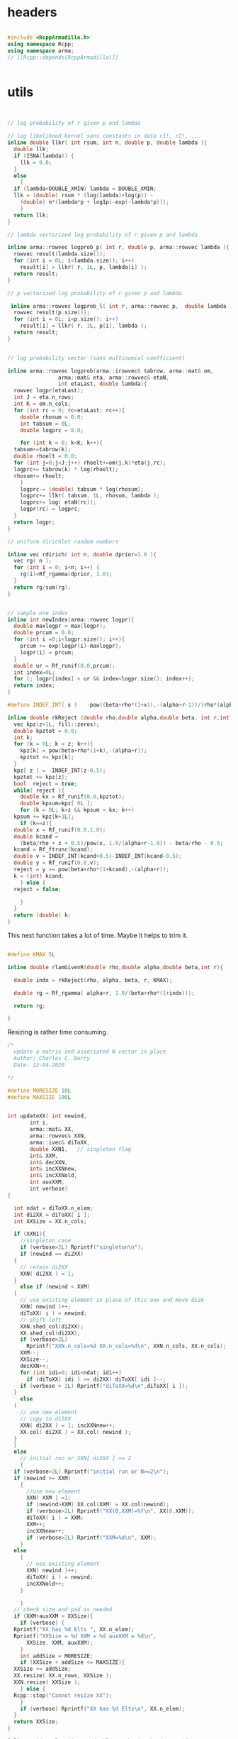 

# source code for the package

* headers

#+name: arma-headers
#+begin_src cpp

  #include <RcppArmadillo.h>
  using namespace Rcpp;
  using namespace arma;
  // [[Rcpp::depends(RcppArmadillo)]]


#+end_src


* utils

#+name: logprob_Rplus
#+begin_src cpp


  // log probability of r given p and lambda

  // log likelihood kernel sans constants in data r1!, r2!, ...
  inline double llkr( int rsum, int n, double p, double lambda ){
    double llk;
    if (ISNA(lambda)) {
      llk = 0.0;
    }
    else
      {
	if (lambda<DOUBLE_XMIN) lambda = DOUBLE_XMIN;
	llk = (double) rsum * (log(lambda)+log(p)) -
	  (double) n*(lambda*p + log1p(-exp(-lambda*p)));
      }
    return llk;
  }

  // lambda vectorized log probability of r given p and lambda

  inline arma::rowvec logprob_p( int r, double p, arma::rowvec lambda ){
    rowvec result(lambda.size());
    for (int i = 0L; i<lambda.size(); i++) 
      result[i] = llkr( r, 1L, p, lambda[i] );
    return result;
  }    

  // p vectorized log probability of r given p and lambda

   inline arma::rowvec logprob_l( int r, arma::rowvec p,  double lambda ){
    rowvec result(p.size());
    for (int i = 0L; i<p.size(); i++) 
      result[i] = llkr( r, 1L, p[i], lambda );
    return result;
  }    

#+end_src

#+name: logprobMulti
#+begin_src cpp

  // log probability vector (sans multinomial coefficient)

  inline arma::rowvec logprob(arma::irowvec& tabrow, arma::mat& om,
			      arma::mat& eta, arma::rowvec& etaN,
			      int etaLast, double lambda){
    rowvec logpr(etaLast);
    int J = eta.n_rows;
    int K = om.n_cols;
    for (int rc = 0; rc<etaLast; rc++){
      double rhosum = 0.0;
      int tabsum = 0L;
      double logprc = 0.0;

      for (int k = 0; k<K; k++){
	tabsum+=tabrow(k);
	double rhoelt = 0.0;
	for (int j=0;j<J;j++) rhoelt+=om(j,k)*eta(j,rc);
	logprc+= tabrow(k) * log(rhoelt);
	rhosum+= rhoelt;
      }
      logprc-= (double) tabsum * log(rhosum);
      logprc+= llkr( tabsum, 1L, rhosum, lambda );
      logprc+= log( etaN(rc));
      logpr(rc) = logprc;
    }
    return logpr;
  }

#+end_src

#+name: rdirich
#+begin_src cpp
  // uniform dirichlet random numbers

  inline vec rdirich( int n, double dprior=1.0 ){
    vec rg( n );
    for (int i = 0; i<n; i++) {
      rg(i)=Rf_rgamma(dprior, 1.0);
    }
    return rg/sum(rg);
  }

#+end_src

#+name: newIndex
#+begin_src cpp

  // sample one index
  inline int newIndex(arma::rowvec logpr){
    double maxlogpr = max(logpr);
    double prcum = 0.0;
    for (int i =0;i<logpr.size(); i++){
      prcum += exp(logpr(i)-maxlogpr);
      logpr(i) = prcum;
    }  
    double ur = Rf_runif(0.0,prcum);
    int index=0L;
    for (; logpr[index] < ur && index<logpr.size(); index++);
    return index;
  }

#+end_src

#+name: rkReject
#+begin_src cpp
  #define INDEF_INT( x )   -pow((beta+rho*(1+x)),-(alpha+r-1))/(rho*(alpha+r-1))

  inline double rkReject (double rho,double alpha,double beta, int r,int z){
    vec kpz(z+1L, fill::zeros);
    double kpztot = 0.0;
    int k;
    for (k = 0L; k < z; k++){
      kpz[k] = pow(beta+rho*(1+k),-(alpha+r));
      kpztot += kpz[k];
    }
    kpz[ z ] = -INDEF_INT(z-0.5);
    kpztot += kpz[z];
    bool  reject = true;
    while( reject ){
      double kx = Rf_runif(0.0,kpztot);
      double kpsum=kpz[ 0L ];
      for (k = 0L; k<z && kpsum < kx; k++)
	kpsum += kpz[k+1L];
      if (k==z){
	double x = Rf_runif(0.0,1.0);
	double kcand =
	  (beta/rho + z + 0.5)/pow(x, 1.0/(alpha+r-1.0)) - beta/rho - 0.5;
	kcand = Rf_ftrunc(kcand);
	double v = INDEF_INT(kcand+0.5)-INDEF_INT(kcand-0.5);
	double y = Rf_runif(0.0,v);
	reject = y >= pow(beta+rho*(1+kcand),-(alpha+r));
	k = (int) kcand;
      } else {
	reject = false;

      }
    }
    return (double) k;
  }

#+end_src

This next function takes a lot of time. Maybe it helps to trim it.

#+name: rlamGivenR
#+begin_src cpp

  #define KMAX 5L

  inline double rlamGivenR(double rho,double alpha,double beta,int r){

    double indx = rkReject(rho, alpha, beta, r, KMAX);

    double rg = Rf_rgamma( alpha+r, 1.0/(beta+rho*(1+indx)));

    return rg;

  }

#+end_src


Resizing is rather time consuming.

#+name: updateXX
#+begin_src cpp
  /*
    update a matrix and associated N vector in place
    Author: Charles C. Berry
    Date: 12-04-2020

  ,*/

  #define MORESIZE 10L
  #define MAXSIZE 100L


  int updateXX( int newind,
		 int i,
		 arma::mat& XX,
		 arma::rowvec& XXN,
		 arma::ivec& diToXX,
		 double XXN1,	// singleton flag
		 int& XXM,
		 int& decXXN,  
		 int& incXXNnew,
		 int& incXXNold,
		 int auxXXM,
		 int verbose)
  {

    int ndat = diToXX.n_elem;
    int di2XX = diToXX[ i ];
    int XXSize = XX.n_cols;

    if (XXN1){
      //singleton case
      if (verbose>2L) Rprintf("singleton\n");
      if (newind == di2XX)
	{
	  // retain di2XX
	  XXN( di2XX ) = 1;
	}
      else if (newind < XXM)
	{
	  // use existing element in place of this one and move di2e
	  XXN( newind )++;
	  diToXX( i ) = newind;
	  // shift left
	  XXN.shed_col(di2XX);
	  XX.shed_col(di2XX);
	  if (verbose>2L)
	    Rprintf("XXN.n_cols=%d XX.n_cols=%d\n", XXN.n_cols, XX.n_cols);
	  XXM--;
	  XXSize--;
	  decXXN++;
	  for (int idi=0; idi<ndat; idi++) 
	    if (diToXX[ idi ] >= di2XX) diToXX[ idi ]--;
	  if (verbose > 2L) Rprintf("diToXX=%d\n",diToXX[ i ]);
	}
      else
	{
	  // use new element
	  // copy to di2XX
	  XXN( di2XX ) = 1; incXXNnew++;
	  XX.col( di2XX ) = XX.col( newind );
	} 
    }
    else
      // initial run or XXN[ di2XX ] >= 2
      {
	if (verbose>2L) Rprintf("initial run or N>=2\n");
	if (newind >= XXM)
	  {
	    //use new element
	    XXN( XXM ) =1;
	    if (newind>XXM) XX.col(XXM) = XX.col(newind);
	    if (verbose>2L) Rprintf("XX(0,XXM)=%f\n", XX(0,XXM));
	    diToXX( i ) = XXM;
	    XXM++;
	    incXXNnew++;
	    if (verbose>2L) Rprintf("XXM=%d\n", XXM);
	  }
	else
	  {
	    // use existing element
	    XXN( newind )++;
	    diToXX( i ) = newind;
	    incXXNold++;
	  }

      }
    // check size and pad as needed
    if (XXM+auxXXM > XXSize){
      if (verbose) {
	Rprintf("XX has %d Elts ", XX.n_elem);
	Rprintf("XXSize = %d XXM = %d auxXXM = %d\n",
		XXSize, XXM, auxXXM);
      }
      int addSize = MORESIZE;
      if (XXSize + addSize <= MAXSIZE){
	XXSize += addSize;
	XX.resize( XX.n_rows, XXSize ); 
	XXN.resize( XXSize );
      } else {
	Rcpp::stop("Cannot resize XX");
      }
      if (verbose) Rprintf("XX has %d Elts\n", XX.n_elem);
    }
    return XXSize;
  }

#+end_src


#+name: rmultnm
#+begin_src cpp :noweb yes
  inline void rmultnm(int n, double* prob, int k, int* rn){
    double prsum = 0.0;
    for (int i=0; i<k; i++) prsum += prob[i];
    for (int i=0; i<k; i++) prob[i] /= prsum;
    Rf_rmultinom(n, prob,k,rn);
  }
#+end_src



#+name: rN0GivenN1
#+begin_src cpp :noweb yes
  inline int rN0GivenN1( int N1, double lambda, double rhoplus ){
    return  Rf_rnbinom( (double) N1, -expm1(-lambda * rhoplus ) );
  }

#+end_src

* auxGibbs

#+name: auxGibbs
#+begin_src cpp
  /*
    auxGibbs.cpp

    Auxiliary Gibbs Sampler for negative multinomial sampler of cell
    type proportions.

    Author: Charles C. Berry
    Date: 24-01-2020
    10-01-2020
    22-04-2019
    16-060-2019
  ,*/

  /* assume
     imat tab = wtab["tab"];
     ivec di = wtab["data.index"];
     di = di - 1L;
     di, dataTo[Eta|Lambda] are zero based
  ,*/

  // [[Rcpp::export]]
  List auxGibbs(arma::imat& tab, arma::ivec& di, arma::mat& om, 
		arma::mat eta,
		arma::rowvec etaN,
		arma::ivec diToEta,
		arma::rowvec lambda,
		arma::rowvec lambdaN,
		arma::ivec diToLambda,
		int etaM = 0L,
		int auxM = 5L, double alpha = 100.0,
		int lambdaM = 0L,
		int auxLambdaM = 5L, double alphaLambda = 5.0,
		int ijvals = 0L,
		int verbose = 0L,
		double dprior=1.0,
		double lambdaShape=1.0,
		double lambdaRate=0.01) {
    // we get a list from R
    // pull std::vector<double> from R list
    // this is achieved through an implicit
    // call to Rcpp::as
  
    int etaCols = eta.n_cols;
    int lambdaSize = lambda.size();
    int J = om.n_rows;
    int ndat = di.size();
    int decN = 0L;
    int incNnew = 0L;
    int incNold = 0L;

    int decLambdaN = 0L;
    int incLambdaNnew = 0L;
    int incLambdaNold = 0L;

    for (int i=ijvals;
	 i<ndat && etaM+auxM <= etaCols && lambdaM+auxLambdaM <= lambdaSize;
	 i++){
  
      if (verbose>1L) Rprintf("i = %d\n",i);
    
      int di2e = diToEta[ i ];
      double etaN1; // singletons need one less 
      if (di2e >= 0L && etaN( di2e ) == 1.0){
	etaN1 = 1;
	etaN( di2e ) = alpha/auxM;
      }
      else
	{ etaN1 = 0; 
	  if (di2e>=0L) etaN( di2e )--;
	}
    
      int di2lam = diToLambda[ i ];
      double lambdaN1; // singletons need one less 
      if (di2lam >= 0L && lambdaN( di2lam ) == 1.0){
	lambdaN1 = 1.0;
	lambdaN( di2lam ) = alphaLambda/auxLambdaM;
      }
      else
	{ lambdaN1 = 0; 
	  if (di2lam>=0L) lambdaN( di2lam )--;
	}
    
      // sample auxM from prior
      for (int j = 0; j < auxM-etaN1; j++){
	eta.col(j + etaM ) = rdirich(J, dprior);
	etaN( j+etaM ) = alpha/auxM;
      }
    
      // rho and logprob
      // initially use lambdaVal = NA_REAL;
      double lambdaVal = (di2lam < 0 ) ? NA_REAL : lambda( di2lam );
    
      irowvec tr = tab.row(di( i ));
      int newind =
	newIndex(logprob( tr, om, eta, etaN,
			  etaM + auxM - (int) etaN1, lambdaVal));
    
      // update-eta
    
    
      etaCols = updateXX(  newind, i, eta, etaN, diToEta, etaN1, etaM,
		 decN, incNnew, incNold, auxM, verbose);
    
      // update-lambda
    
      // sample lambdaM from posterior
      double rhosum = (double) accu( trans(eta.col(newind))*om );
      int tabsum = arma::sum( tr );
      for (int j = 0; j < auxLambdaM-lambdaN1; j++){
	lambda(j + lambdaM ) =
	  rlamGivenR( rhosum, lambdaShape, lambdaRate, tabsum);
	lambdaN( j+lambdaM ) = alphaLambda/auxLambdaM;
      }
    
      newind = newIndex(logprob_p( tabsum, rhosum,
				   lambda.head(lambdaM+auxLambdaM) ) +
			log( lambdaN.head( lambdaM + auxLambdaM)));
    
      lambdaSize = updateXX(  newind, i, lambda, lambdaN, diToLambda, lambdaN1, lambdaM,
		 decLambdaN, incLambdaNnew, incLambdaNold, auxLambdaM, verbose);
    
    }
    if (verbose)  {
      Rprintf("delete Eta= %d add = %d use existing = %d ",
	      decN, incNnew, incNold);
      Rprintf("delete Lambda= %d add = %d use existing = %d\n",
	      decLambdaN, incLambdaNnew, incLambdaNold);
    }
    
    // return an R list; this is achieved
    // through an implicit call to Rcpp::wrap
    return List::create(_["eta"] = eta,
			_["etaN"] = etaN,
			_["dataToEta"] = diToEta,
			_["etaM"] = etaM,
			_["lambda"] = lambda,
			_["lambdaN"] = lambdaN,
			_["dataToLambda"] = diToLambda,
			_["lambdaM"] = lambdaM
			);
  }


#+end_src


* tests

Many src blocks can use Rcpp::sourceCpp(code="...").

However, strings with embedded backslash escapes will cause issues and
sometimes errors.

To obviate those, tangling to a temp file and using
Rcpp::sourceCpp("tempfilename.cpp") should work.

** rdirich

#+begin_src R :noweb yes
  Rcpp::sourceCpp(code='
  <<arma-headers>>
  <<rdirich>>
  // [[Rcpp::export]]
  vec call_rdirich( int n, double dprior=1.0 ){
  return rdirich( n, dprior );}
  ')

  ## test here
  set.seed(123)
  cr <- call_rdirich(5L,1.0)
  set.seed(123)
  rr <- prop.table(rgamma(5,1))

  if (all(cr==rr)) "PASS" else "FAIL"
#+end_src


** logprob_Rplus

#+begin_src R :noweb yes :session *R:cellTypeCompositions*
  Rcpp::sourceCpp(code='
  <<arma-headers>>
  <<logprob_Rplus>>
  // [[Rcpp::export]]
  double call_llkr( int rsum, int n, double p, double lambda ){
  return llkr( rsum, n, p,  lambda );}
  // [[Rcpp::export]]
  arma::rowvec call_logprob_p( int r, double p, arma::rowvec lambda ){
    return logprob_p(  r,  p,  lambda );}
  // [[Rcpp::export]]
  arma::rowvec call_logprob_l( int r, arma::rowvec p,  double lambda ){
  return logprob_l( r, p,  lambda );}
  ')

  ## test here

#+end_src

#+RESULTS:

#+begin_src R :noweb yes :session *R:cellTypeCompositions*

  R_llkr <- function(rsum, n, p, lambda){   
    lambda <- pmax(.Machine$double.xmin, lambda)
    res <-   rsum * (log(lambda)+log(p)) -
      n*(lambda*p + log1p(-exp(-lambda*p)))
    res[is.na(res)] <- 0.0
    res
  }

  cllkr <- call_logprob_p(3L,0.8,c(1.2,NA))
  rllkr <- R_llkr( 3L, 1L, 0.8, c(1.2,NA))

  if (all(cllkr == rllkr )) "PASS" else "FAIL"

  cllkr <- call_logprob_l(3L,c(0.8,0.9),1.2)
  rllkr <- R_llkr( 3L, 1L, c(0.8,0.9), 1.2)

  if (all(cllkr == rllkr )) "PASS" else "FAIL"

#+end_src

#+RESULTS:


** logprob_Multi

#+begin_src R :noweb yes :session *R:cellTypeCompositions*
  Rcpp::sourceCpp(code='
  <<arma-headers>>
  <<logprob_Rplus>>
  <<logprobMulti>>
  // [[Rcpp::export]]
  arma::rowvec call_logprob(arma::irowvec& tabrow, arma::mat& om,
  arma::mat& eta, arma::rowvec& etaN,
  int etaLast, double lambda){
  return logprob(tabrow, om, eta, etaN, etaLast, lambda);}
  ')
#+end_src

#+begin_src R :noweb yes :session *R:cellTypeCompositions*
  ## test here

  ## logprob(tabrow, om, eta, etaN, etaLast, lambda);}

  tabrow <- c(1,2,3)
  om<- (diag(3)+.05)/2
  eta <- prop.table(cbind(1:3,1,3:1),2)
  etaN <- 1:3
  etaLast <- 3
  lambda <- 2.0


  clp <- call_logprob(tabrow, om, eta, etaN, etaLast, lambda)

  Rlogprob <- function(tabrow, om, eta, etaN, etaLast, lambda){
    tabsum <- sum(tabrow)
    rho <- t( t(eta)%*%om )
    logprc <- tabrow %*% log(prop.table(rho,2)) +
      R_llkr(tabsum, 1L, colSums(rho), lambda) +
      log( etaN )
    logprc
  }

  Rlp <- Rlogprob(tabrow, om, eta, etaN, etaLast, lambda)

  if (isTRUE(all.equal(clp,Rlp))) "PASS" else "FAIL"
#+end_src

#+RESULTS:


** newIndex

#+begin_src R :noweb yes :session *R:cellTypeCompositions*
  Rcpp::sourceCpp(code='
  <<arma-headers>>
  <<newIndex>>
  // [[Rcpp::export]]
  int call_newIndex(arma::rowvec logpr){
    return newIndex(arma::rowvec logpr);}
  ')

  ## test here
#+end_src


** rkReject


#+begin_src R :noweb yes :session *R:cellTypeCompositions*
      Rcpp::sourceCpp(code='
  <<arma-headers>>
  <<rkReject>>
  // [[Rcpp::export]]
    double call_rkReject (double rho, double alpha, double beta, int r=1,int z=4){
   return rkReject ( rho, alpha, beta,  r, z);
  }
  ')
#+end_src

#+RESULTS:

** rlamGivenR

#+begin_src R :noweb yes :session *R:cellTypeCompositions*
    Rcpp::sourceCpp(code='
    <<arma-headers>>
    <<rkReject>>
    <<rlamGivenR>>
    // [[Rcpp::export]]
    double call_rlamGivenR(double rho,double alpha,double beta,int r){
    double res;
    res = rlamGivenR( rho, alpha, beta, r);
    return res;
    }
    ')

    ## test here
#+end_src

#+RESULTS:

#+begin_src R :noweb yes :session *R:cellTypeCompositions*

  rlambdaGivenR <- function(rho, alpha, beta, r){
    KMAX <- 1000L
    lkp <-  -(r+alpha)*log(beta+rho*(1.0+0:KMAX));
    indx <- sample(0:KMAX,1,prob=exp(lkp))
    rgamma(1L, alpha+r, rate=(beta+rho*(1+indx)))
  }

  set.seed(1234)
  clam <- replicate(1000, call_rlamGivenR(.8, 1.0,.01,1))
  rlam <- replicate(1000,rlambdaGivenR(.8, 1.0,.01,1))

  all.equal(rlam,clam)
#+end_src

#+begin_src R :noweb yes :session *R:cellTypeCompositions*
  microbenchmark::microbenchmark(call_rlamGivenR(.8, 1.0,.01,1))

  ## apparently setting KMAX too a smaller value will do the trick, so
  ## adaptively figure out what value to use.
  ## look at rk.reject to figure this out.
#+end_src


** updateXX


#+begin_src cpp :main no :noweb yes :tangle nobuild/test-updateXX.cpp
  <<arma-headers>>
  <<updateXX>>
  // [[Rcpp::export]]
  List call_updateXX( int newind, int i, List xlist){
    arma::mat XX = xlist["XX"];
    arma::rowvec XXN = xlist["XXN"];
    arma::ivec diToXX = xlist["diToXX"];
    double XXN1 = xlist["XXN1"];
    IntegerVector XXM = xlist["XXM"];
    IntegerVector decXXN = xlist["decXXN"];
    IntegerVector incXXNnew = xlist["incXXNnew"];
    IntegerVector incXXNold = xlist["incXXNold"];
    int auxXXM = xlist["auxXXM"];
    int verbose = xlist["verbose"];
    updateXX(newind, i, XX, XXN, diToXX, XXN1, XXM[0L],
	     decXXN[0L], incXXNnew[0L], incXXNold[0L], auxXXM, verbose);
    return List::create(
			_["XX"] = XX,
			_["XXN"] = XXN,
			_["diToXX"] = diToXX,
			_["XXN1"] = XXN1,
			_["XXM"] = XXM,
			_["decXXN"] = decXXN,
			_["incXXNnew"] = incXXNnew,
			_["incXXNold"] = incXXNold,
			_["auxXXM"] = auxXXM,
			_["verbose"] = verbose);
  }

#+end_src 

#+begin_src R :noweb yes :session *R:cellTypeCompositions*
  Rcpp::sourceCpp("nobuild/test-updateXX.cpp")
#+end_src

#+RESULTS:

#+begin_src R
  ## TODO: this exercises updateXX, but requires manual inspection of
  ## results to verify correctness

  xlist <- 
    list(
      i = 0L,
      XX = matrix(as.double(1:30),nrow=3),
      XXN = rep(0.0, 10),
      diToXX = rep(-1L,5),
      XXN1 = 0L,
      XXM = 0L,
      decXXN = 0L,
      incXXNnew = 0L,
      incXXNold = 0L,
      auxXXM = 5L,
      verbose = 3L
    )

  vlist <- 
    list(
      XX = matrix(as.double(1:10),nrow=1),
      XXN = rep(0.0, 10),
      diToXX = rep(-1L,5),
      XXN1 = 0L,
      XXM = 0L,
      decXXN = 0L,
      incXXNnew = 0L,
      incXXNold = 0L,
      auxXXM = 5L,
      verbose = 3L
    )


  ylist <- rlang::duplicate(xlist)

  ## choose 1
  zlist <- ylist

  zlist <- vlist

  ## cases  (4, 5, 4, 5, 4)  
  newinds <- c(4L,0L,5L,1L,6L)


  for (i in 0L:4L){
    zlist <- call_updateXX(newinds[i+1],i,zlist)
  }


  ## update singleton existing case 2 

  i  <- 4L
  d2x <- zlist$diToXX[ i + 1L ]
  zlist$XXN[ d2x+1L ] <-   zlist$XXN[ d2x+1L ] - 1.0
  zlist$XXN1  <- if (zlist$XXN[ d2x + 1L] == 0L) 1L else 0L
  zlist <- call_updateXX(0L,i,zlist)

  ## add new case 4

  i  <- 4L
  d2x <- zlist$diToXX[ i + 1L ]
  zlist$XXN[ d2x+1L ] <-   zlist$XXN[ d2x+1L ] - 1.0
  zlist$XXN1  <- if (zlist$XXN[ d2x + 1L] == 0L) 1L else 0L
  zlist <- call_updateXX(5L,i,zlist)

  ## revise in place case 1

  d2x <- zlist$diToXX[ i + 1L ]
  zlist$XXN[ d2x+1L ] <-   zlist$XXN[ d2x+1L ] - 1.0
  zlist$XXN1  <- if (zlist$XXN[ d2x + 1L] == 0L) 1L else 0L
  zlist <- call_updateXX(2L,i,zlist)

  ## remove early singleton case 2

  ni <- 1L
  for (i in 0:1){
    d2x <- zlist$diToXX[ i + 1L ]
    zlist$XXN[ d2x+1L ] <-   zlist$XXN[ d2x+1L ] - 1.0
    zlist$XXN1  <- if (zlist$XXN[ d2x + 1L] == 0L) 1L else 0L
    zlist <- call_updateXX(ni, i, zlist)
    }


  ## update singleton new case 3
  i <- 4L
  d2x <- zlist$diToXX[ i + 1L ]
  zlist$XXN[ d2x+1L ] <-   zlist$XXN[ d2x+1L ] - 1.0
  zlist$XXN1  <- if (zlist$XXN[ d2x + 1L] == 0L) 1L else 0L
  zlist <- call_updateXX(2L,i,zlist)



  ## test resizing

  i <- 0L


  for (j in 1:20){
    ## use last
    d2x <- zlist$diToXX[ i + 1L ]
    zlist$XXN[ d2x+1L ] <-   zlist$XXN[ d2x+1L ] - 1.0
    zlist$XXN1  <- if (zlist$XXN[ d2x + 1L] == 0L) 1L else 0L
    zlist <- call_updateXX(length(zlist$XXN)-1L, i, zlist)  
    ## discard last
    d2x <- zlist$diToXX[ i + 1L ]
    zlist$XXN[ d2x+1L ] <-   zlist$XXN[ d2x+1L ] - 1.0
    zlist$XXN1  <- if (zlist$XXN[ d2x + 1L] == 0L) 1L else 0L
    zlist <- call_updateXX(1L, i, zlist)
  }


#+end_src



** auxGibbs

#+begin_src cpp :noweb yes :main no :tangle nobuild/test-auxGibbs.cpp
  <<arma-headers>>
  <<rdirich>>
  <<logprob_Rplus>>
  <<logprobMulti>>
  <<newIndex>>
  <<rkReject>>
  <<rlamGivenR>>
  <<updateXX>>
  <<auxGibbs>>
#+end_src

#+begin_src R :noweb yes :session *R:cellTypeCompositions*
  Rcpp::sourceCpp("nobuild/test-auxGibbs.cpp")
#+end_src

#+RESULTS:

The results here seems plausible. But keep an eye on the lambda
values for small r.


#+begin_src R :noweb yes :session *R:cellTypeCompositions*
  source("R/gibbsDPP.R")
  load("~/projects/bushman/WAS/derep-11-17/wttabs.etc.RData")
  wtab <- wttabs[[11]]
  om <- with(param.list[[11]],diag(upsilon)%*%omega%*%diag(psi))

  tmp <- gibbsDPP(wtab,om,verbose=1L)
  str(tmp)

  tmp <- gibbsDPP(wtab,om,alphaEta=1.0,alphaLambda=0.5, verbose=1L)

  with(tmp,cbind(lambda,lambdaN)[order(lambda),])
#+end_src

#+RESULTS:




** rmultnm

#+begin_src R :noweb yes  :session *R:cellTypeCompositions*
  Rcpp::sourceCpp(code='
  <<arma-headers>>
  <<rmultnm>>
  // [[Rcpp::export]]
  ivec call_rmultnm(int n, NumericVector prob){
  int k = LENGTH(prob);
  ivec rn(k);
  rmultnm(n, REAL(prob), k, &rn[0]);
    return rn;}
    ')
#+end_src

#+RESULTS:

#+begin_src R :noweb yes
  ## test here
  set.seed(123)
  cr <- replicate(1000,call_rmultnm(5L,1:5))
  set.seed(123)
  rr <- replicate(1000, rmultinom(1,5,1:5))
  if (all(cr==rr)) "PASS" else "FAIL"
#+end_src

** rN0GivenN1


#+begin_src R :noweb yes :session *R:cellTypeCompositions*
  Rcpp::sourceCpp(
	  code ='
  <<arma-headers>>
  <<rN0GivenN1>>
  // [[Rcpp::export]]
  int call_rN0GivenN1( int N1, double lambda, double rhoplus ){
  return rN0GivenN1( N1,  lambda, rhoplus );
  }
  ')

  rho <- 0.8
  lambda <- 1.0
  prob <- -expm1(-rho*lambda)

  set.seed(123)
  if (isTRUE(all.equal(
    3 * (1-prob)/prob,
    mean(replicate(10000,call_rN0GivenN1(3,lambda,rho))),
    tol=0.01))) "PASS" else "FAIL"

#+end_src

#+begin_src R :noweb yes :session *R:cellTypeCompositions*
  microbenchmark::microbenchmark(call_rN0GivenN1(3,lambda,rho))

#+end_src

#+RESULTS:
: PASS

** sampleParms

#+begin_src cpp :noweb yes :tangle nobuild/sampleParms.cpp
  <<arma-headers>>
  <<rmultnm>>
  <<rN0GivenN1>>
  <<sampleParms>>
#+end_src

#+begin_src R :session *R:cellTypeCompositions*
  Rcpp::sourceCpp("nobuild/sampleParms.cpp")

  ept <- with(wtab, xtabs(tab[data.index,]~tmp$dataToEta))

  tmp0 <- rlang::duplicate(tmp)

  res <- 
    with(tmp,
	 sampleParms(wtab$tab, wtab$data.index-1L, om, dataToEta-1L, dataToLambda-1L,
		     eta, etaM, lambda, lambdaM, dprior=1.0,
		     lambdaAlpha=1.0, lambdaBeta=0.01,
		     verbose = 1L))


  res0 <- res
  res <- rlang::duplicate(tmp)

  llk <- NULL
  system.time(for (i in 1:100){
    res <- with(tmp,
		sampleParms(wtab$tab, wtab$data.index-1L, om,
			    dataToEta-1L, dataToLambda-1L,
			    res$eta, etaM, res$lambda, lambdaM, dprior=1.0,
			    lambdaAlpha=1.0, lambdaBeta=0.01, niter=20L,
			    verbose = 1L))
    llk <- c(llk,sum(ept*log(prop.table(t(with(res,eta[,1:etaM]))%*%om,1))))
    if (anyNA(res)) break
    res2 <- res
  })


  ols <- prop.table(pmax(solve(t(om),t(ept)),1.0),2)

  print(sum(ept*t(log(prop.table(ols,2)))))
  print(sum(ept*t(log(prop.table(with(tmp,eta[,1:etaM]),2)))))

  plot(llk,type='l')

  tmp$eta <- res$eta
  tmp$lambda <- res$lambda

  ## rmultnm, rN0GivenN1, and tuneScan needed:
  res3 <- tuneScan(wtab$tab,wtab$data.index,om,tmp)
  summary(res3$logLik)

  ##
  proc.time()
  tmp  <- gibbsScan(wtab,om,nkeep=1L,alphaEta=10L,alphaLambda=0.1,
		    auxEtaM=1L,auxLambdaM=1L,verbose=TRUE)
  proc.time()

  tmp2  <- update(tmp,auxEtaM=1L,auxLambdaM=1L,verbose=TRUE)
  proc.time()

  tmp2  <- update(tmp,auxLambdaM=10L,verbose=TRUE)
  proc.time()

  tmp2  <- update(tmp,auxEtaM=10L,verbose=TRUE)
  proc.time()



  ##

  proc.time()
  tmp  <- gibbsScan(wtab,om,nkeep=1L,alphaEta=10L,alphaLambda=0.1,
		    etaCols=150L,lambdaSize=100L,
		    verbose=TRUE)
  proc.time()



  res4 <- gibbsScan(wtab,om)

  res5 <- gibbsScan(wtab,om,nkeep=5L,alphaLambda=0.1,abLambda=c(0.1,50.0),verbose=TRUE)

  with(res5[[5]],cbind(lambda,lambdaN))

  with(res5[[5]],cbind(round(t(eta),3),etaN))

  with(res5[[5]],plot(hclust(dist(t(eta))),labels=FALSE))

  res6 <- gibbsScan(wtab,om,nkeep=5L,nthin=5L,alphaLambda=0.1,abLambda=c(0.1,50.0),verbose=TRUE)

  res7 <- update(res6,auxEtaM=0L,auxLambdaM=0L)
  res8 <- update(res7,auxEtaM=5L,auxLambdaM=5L)
  res9 <- update(res8,auxEtaM=0L,auxLambdaM=0L)


  sapply(ls(pat="^res"),function(x) sapply(get(x),function(y) y$logpost))

  ## this matches up with abbreviated version implemented in gibbsScan
  sum(dpois(wtab$tab[wtab$data.index,],
	    with(res4[[1]],(t(eta)%*%om)[dataToEta,] * lambda[dataToLambda]),
	    log=TRUE))-
    sum(ppois(0,
	      with(res4[[1]],rowSums(t(eta)%*%om)[dataToEta]*lambda[dataToLambda]),
	      lower.tail=FALSE,log=TRUE))


  ppois(0,3,lower.tail=F)
  dpois(0,3)

  elt <- with(res4[[1]],table(dataToEta,dataToLambda))
  lpt <- xtabs(rowSums(wtab$tab)[wtab$data.index]~res4[[1]]$dataToLambda)
  rtab <- with(wtab,tab[data.index,])
  dev <- sum(log( res4[[1]]$lambda ) * lpt)
  dev2 <- sum(t(elt) *
	      with(res4[[1]],
		   (lambda %o% rowSums(t(eta)%*%om)) +
		   log(1.0 - exp(-lambda%o% rowSums(t(eta)%*%om)))))
  dev3 <- sum( rtab * with(res4[[1]],log(t(eta)%*%om)[dataToEta,]))
  dev4 <- sum(with(wtab,lfactorial(tab[data.index,])))

  c(dev, dev2, dev3, dev4)

  dev - dev2 + dev3 - dev4
#+end_src

#+begin_src R
  tmp0 <- tmp


  tuneScan <- function(tab, data.index, uop, scan, nreps=50L,
		       dprior=1.0, lambdaAlpha=1.0, lambdaBeta=0.01){

    etaLambdaTab <- with(scan,table(dataToEta,dataToLambda))
    lambdaPostTab <- xtabs(rowSums(tab[data.index,])~ scan$dataToLambda)
    etaPostTab <- xtabs(tab[data.index,]~ scan$dataToEta)


    llk <- NULL
    ## update eta
    for (irep in 1:nreps){
      llk <- c(llk,sum(log(prop.table(with(scan,t(eta[,1:etaM]))%*%uop,1))*etaPostTab))
      lambdaN0 <- rep(0.0,nrow(etaLambdaTab))
      for (eta_indx in 1:nrow(etaLambdaTab)){
	eta_elt <- with(scan,eta[,eta_indx])  
	rhoplus_elt <- sum(eta_elt%*%uop)
	for (j in 1:ncol(etaLambdaTab)){
	  if (etaLambdaTab[eta_indx,j] != 0L)
	    lambdaN0[eta_indx] <- lambdaN0[eta_indx] + scan$lambda[j]*
	      (rN0GivenN1(etaLambdaTab[eta_indx,j],scan$lambda[j], rhoplus_elt) +
	       etaLambdaTab[eta_indx,j])
	}
      }

    ## etaM by J results 
      lambdaRhoComp <-
	t((1.0-rowSums(uop)) * with(scan,eta[,1:etaM])) * lambdaN0

      etaVisTab <- sapply( 1:scan$etaM, function(eta_indx){ 
	eta_elt <- with(scan,eta[,eta_indx])  
	rho_elt <- uop*eta_elt
	rowSums(sapply(1:5, function(k)
	  call_rmultnm(etaPostTab[eta_indx,k],rho_elt[,k])))
      })

      etaInvisTab <- array(rpois(lambdaRhoComp,lambdaRhoComp),dim(lambdaRhoComp))
      etaTab <- etaVisTab + t( etaInvisTab )
      etaUpdate <- prop.table(array(rgamma(etaTab,etaTab+dprior),dim(etaTab)),2)
      scan$eta[,1:scan$etaM] <- etaUpdate

      ## update lambda

      lambdaN1 <- lambdaN0 <- array(0.0,dim(etaLambdaTab))

      for (eta_indx in 1:nrow(etaLambdaTab)){
	eta_elt <- with(scan,eta[,eta_indx])  
	rhoplus_elt <- sum(eta_elt%*%uop)
	for (j in 1:ncol(etaLambdaTab)){
	  if (etaLambdaTab[eta_indx,j] != 0L)
	    lambdaN0[eta_indx,j] <- rhoplus_elt *
	      rN0GivenN1(etaLambdaTab[eta_indx,j],scan$lambda[j], rhoplus_elt)
	  lambdaN1[eta_indx,j] <- rhoplus_elt * etaLambdaTab[eta_indx,j]    
	}
      }

      lambdaUpdate <- with(scan,
			   rgamma(lambdaPostTab, lambdaAlpha+lambdaPostTab,
				  rate = lambdaBeta + colSums(lambdaN1 + lambdaN0)))

      scan$lambda[1:scan$lambdaM] <- lambdaUpdate

    }

    llk <- c(llk,sum(log(prop.table(with(scan,t(eta[,1:etaM]))%*%uop,1))*etaPostTab))

    scan$logLik <- llk
    scan
  }

  res <- tuneScan(wtab$tab,wtab$data.index,om,tmp0)
  res3 <- tuneScan(wtab$tab,wtab$data.index,om,res)
  plot(res$logLik)

  plot(llk[-(1:20)])

  diff(colMeans(matrix(res2$logLik[-1],nc=10)))

  acf(llk[-(1:40)])
  ### checks

  list(
    round(cbind(prop.table(with(tmp,t(eta[,1:etaM]))%*%om,1),
		prop.table(with(tmp0,t(eta[,1:etaM]))%*%om,1)), 3),
    round(prop.table(etaPostTab,1),3),
    round(log(prop.table(with(tmp,t(eta[,1:etaM]))%*%om,1))*etaPostTab
	  -log(prop.table(with(tmp0,t(eta[,1:etaM]))%*%om,1))*etaPostTab,1)
  )

  sum(log(prop.table(with(tmp,t(eta[,1:etaM]))%*%om,1))*etaPostTab)

  sum(log(prop.table(with(tmp0,t(eta[,1:etaM]))%*%om,1))*etaPostTab)

  ## round(cbind(lambdaUpdate,with(tmp,lambda[1:lambdaM]),lambdaPostTab,colSums(lambdaN1),colSums(lambdaN0)),3)

  ## neutrophils under counted?
#+end_src


* tuneup

#+name: sampleParms
#+begin_src cpp
  // assume di, dataTo[ Eta | Lambda ] are zero based indexes

  // [[Rcpp::export]]
  List sampleParms(
		   arma::imat& tab,
		   arma::ivec& di,
		   arma::mat& om,
		   arma::ivec dataToEta,
		   arma::ivec dataToLambda,
		   arma::mat eta, int etaM, 
		   arma::rowvec lambda, int lambdaM,
		   double dprior,
		   double lambdaAlpha, double lambdaBeta,
		   int niter = 5L, int verbose=0L){
    if (verbose>1L) Rprintf("starting....\n");
    int J = om.n_rows;
    int ndat = di.size();
    ivec rplus = sum( tab, 1L);
    imat etaLambdaTab(etaM, lambdaM, fill::zeros );
    ivec lambdaPostTab(lambdaM, fill::zeros );
    imat etaPostTab(etaM, J, fill::zeros );

    for (int idat = 0; idat < ndat; idat++){
      etaLambdaTab( dataToEta(idat) , dataToLambda(idat))++;
      lambdaPostTab( dataToLambda(idat) ) += rplus(di(idat));
      etaPostTab.row( dataToEta(idat) ) += tab.row(di(idat));
    }

    for (int iter = 0L; iter<niter; iter++){
      vec lambdaN0( etaM , fill::zeros);

      for (int ieta = 0L; ieta<etaM; ieta++)
	for (int ilambda = 0L; ilambda < lambdaM; ilambda++)
	  if (etaLambdaTab(ieta, ilambda) != 0L){
	    lambdaN0(ieta) +=
	      lambda(ilambda) * ((double)
				 rN0GivenN1(etaLambdaTab(ieta,ilambda),
					    lambda(ilambda),
					    sum(trans(eta.col(ieta))*om))
				 + (double) etaLambdaTab(ieta,ilambda));
	  }

      mat lambdaRhoComp = trans((1.0 - sum(om,1L)) % eta.head_cols(etaM).each_col());
      lambdaRhoComp.each_col() %= lambdaN0;

      mat etaTab( J, etaM, fill::zeros);
      for (int ieta = 0L; ieta<etaM; ieta++){
	mat XY = diagmat(eta.col(ieta)) * om;
	for (int iY = 0; iY<J; iY++){
	  ivec X(J, fill::zeros);
	  rmultnm(etaPostTab(ieta,iY), XY.colptr(iY), J, X.memptr());
	  etaTab.col(ieta) += conv_to<vec>::from(X);
	}
	for (int iX = 0L; iX<J; iX++){
	  etaTab(iX,ieta) += Rf_rpois(lambdaRhoComp(ieta, iX));
	  etaTab(iX,ieta) = Rf_rgamma(etaTab(iX,ieta)+dprior, 1.0);
	}
      }

      rowvec etaColSum = sum(etaTab, 0L);
      etaTab.each_row() /= etaColSum;

      eta.head_cols(etaM) = etaTab;

      mat lambdaN1(etaM, lambdaM, fill::zeros );

      for (int ieta = 0L; ieta < etaM; ieta++){
	double rhoplus =  sum(trans(eta.col(ieta))*om);
	for (int ilambda = 0L; ilambda <lambdaM; ilambda++)
	  if (etaLambdaTab(ieta,ilambda) != 0L)
	    lambdaN1(ieta, ilambda) =
	      rhoplus * (
			 (double) rN0GivenN1(etaLambdaTab(ieta,ilambda),
					     lambda(ilambda), rhoplus) +
			 (double) etaLambdaTab(ieta,ilambda));
      }

      rowvec lambdaUpdate(lambdaM);
      for (int ilambda = 0L; ilambda<lambdaM; ilambda++)
	lambdaUpdate(ilambda) =
	  Rf_rgamma(lambdaAlpha + (double) lambdaPostTab(ilambda),
		    1.0/(lambdaBeta + sum(lambdaN1.col(ilambda))));

      lambda.head(lambdaM) = lambdaUpdate;
    }

    double dev = as_scalar(log(lambda.head(lambdaM)) * lambdaPostTab);
    mat rho = trans(eta.head_cols(etaM))*om;
    for (int ieta = 0L; ieta<etaM; ieta++){
      double rhoplus =  sum(rho.row(ieta));
      for (int ilambda = 0L; ilambda<lambdaM; ilambda++)
	dev -=
	  etaLambdaTab(ieta, ilambda) *
	  (lambda(ilambda)*rhoplus +
	   log( 1.0 - exp( - lambda(ilambda)*rhoplus)));
      for (int j = 0L; j<J; j++) dev += etaPostTab(ieta,j)*log(rho(ieta,j));
    }

    return List::create(_["eta"] = eta,
			_["lambda"] = lambda,
			_["etaM"] = etaM,
			_["lambdaM"] = lambdaM,
			_["logLik"] = dev);
  }



#+end_src
  

* deviance

* scratch

#+begin_src R :noweb yes
  code.string  <-
    '
    <<arma-headers>>

    // [[Rcpp::export]]
    arma::mat XX(arma::mat Y, arma::vec Z ){
    arma::mat X2 = Y.each_col() % Z;
    return X2;
    }'

  Rcpp::sourceCpp( code=code.string)

  XX(diag(2)+1,1:2)
#+end_src


#+begin_src R :noweb yes
  code.string  <-
    '
   <<arma-headers>>
  // [[Rcpp::export]]
  arma::mat XX(arma::mat om, arma::mat eta, arma::vec Z ){
  arma::mat lambdaRhoComp = trans((1.0 - sum(om,1L)) % eta.each_col());
  lambdaRhoComp.each_col() %= Z;
    return lambdaRhoComp;
    }'

  Rcpp::sourceCpp( code=code.string)

  XX((diag(2)+1)/4, prop.table(matrix(1:6,nr=2),2),c(0.3,0.5,0.8)) 


#+end_src

#+begin_src R :noweb yes
    code.string  <-
      '
  <<arma-headers>>
  // [[Rcpp::export]]
  arma::mat XX(arma::mat om, arma::ivec Z ){
  om.each_col() += conv_to<vec>::from(Z);
  return om;
  }'

    Rcpp::sourceCpp( code=code.string)

    XX((diag(2)+1)/4, 1:2)


#+end_src

#+begin_src R :noweb yes
    code.string  <-
      '
  <<arma-headers>>
  // [[Rcpp::export]]
  arma::mat XX(arma::mat om){
  om.each_row() /= sum(om,0L);
  return om;
  }'

    Rcpp::sourceCpp( code=code.string)

    XX((diag(2)+1)/4)


#+end_src



  
